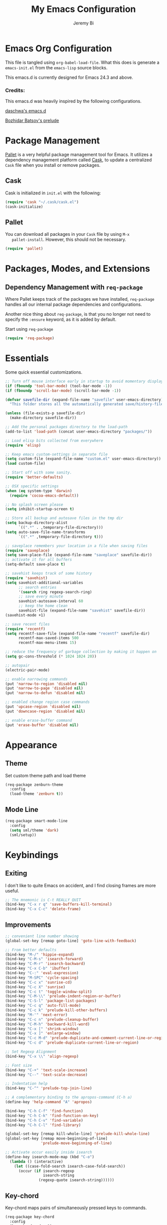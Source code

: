 #+AUTHOR: Jeremy Bi
#+TITLE: My Emacs Configuration

* Emacs Org Configuration

  This file is tangled using =org-babel-load-file=. What this does is
  generate a =emacs-init.el= from the =emacs-lisp= source blocks.

  This emacs.d is currently  designed for Emacs 24.3 and above.

*** Credits:

    This emacs.d was heavily inspired by the following configurations.

    [[https://github.com/daschwa/dotfiles/tree/master/emacs.d][daschwa's emacs.d]]

    [[https://github.com/bbatsov/prelude][Bozhidar Batsov's prelude]]

* Package Management

  [[https://github.com/rdallasgray/pallet][Pallet]] is a very helpful package management tool for Emacs.  It
  utilizes a dependency management platform called [[https://github.com/cask/cask][Cask]], to update a
  centralized =Cask= file when you install or remove packages.

** Cask
   Cask is initialized in =init.el= with the following:
   #+BEGIN_SRC emacs-lisp :tangle no
     (require 'cask "~/.cask/cask.el")
     (cask-initialize)
   #+END_SRC

** Pallet
   You can download all packages in your =Cask= file by using =M-x
   pallet-install=.  However, this should not be necessary.
   #+BEGIN_SRC emacs-lisp :tangle no
     (require 'pallet)
   #+END_SRC

* Packages, Modes, and Extensions

** Dependency Management with =req-package=

   Where Pallet keeps track of the packages we have installed, =req-package=
   handles all our internal package dependencies and configurations.

   Another nice thing about =req-package=, is that you no longer not
   need to specify the =:ensure= keyword, as it is added by default.

   Start using =req-package=
   #+BEGIN_SRC emacs-lisp
     (require 'req-package)
   #+END_SRC

* Essentials

  Some quick essential customizations.

  #+BEGIN_SRC emacs-lisp
    ;; Turn off mouse interface early in startup to avoid momentary display
    (if (fboundp 'tool-bar-mode) (tool-bar-mode -1))
    (if (fboundp 'scroll-bar-mode) (scroll-bar-mode -1))

    (defvar savefile-dir (expand-file-name "savefile" user-emacs-directory)
      "This folder stores all the automatically generated save/history-files.")

    (unless (file-exists-p savefile-dir)
      (make-directory savefile-dir))

    ;; Add the personal packages directory to the load-path
    (add-to-list 'load-path (concat user-emacs-directory "packages/"))

    ;; Load elisp bits collected from everywhere
    (require 'elisp)

    ;; Keep emacs custom-settings in separate file
    (setq custom-file (expand-file-name "custom.el" user-emacs-directory))
    (load custom-file)

    ;; Start off with some sanity.
    (require 'better-defaults)

    ;; OSX specific settings
    (when (eq system-type 'darwin)
      (require 'cocoa-emacs-default))

    ;; No splash screen please
    (setq inhibit-startup-screen t)

    ;; Store all backup and autosave files in the tmp dir
    (setq backup-directory-alist
          `((".*" . ,temporary-file-directory)))
    (setq auto-save-file-name-transforms
          `((".*" ,temporary-file-directory t)))

    ;; saveplace remembers your location in a file when saving files
    (require 'saveplace)
    (setq save-place-file (expand-file-name "saveplace" savefile-dir))
    ;; activate it for all buffers
    (setq-default save-place t)

    ;; savehist keeps track of some history
    (require 'savehist)
    (setq savehist-additional-variables
          ;; search entries
          '(search ring regexp-search-ring)
          ;; save every minute
          savehist-autosave-interval 60
          ;; keep the home clean
          savehist-file (expand-file-name "savehist" savefile-dir))
    (savehist-mode +1)

    ;; save recent files
    (require 'recentf)
    (setq recentf-save-file (expand-file-name "recentf" savefile-dir)
          recentf-max-saved-items 500
          recentf-max-menu-items 15)

    ;; reduce the frequency of garbage collection by making it happen on
    (setq gc-cons-threshold (* 1024 1024 20))

    ;; autopair
    (electric-pair-mode)

    ;; enable narrowing commands
    (put 'narrow-to-region 'disabled nil)
    (put 'narrow-to-page 'disabled nil)
    (put 'narrow-to-defun 'disabled nil)

    ;; enabled change region case commands
    (put 'upcase-region 'disabled nil)
    (put 'downcase-region 'disabled nil)

    ;; enable erase-buffer command
    (put 'erase-buffer 'disabled nil)
  #+END_SRC

* Appearance

** Theme

   Set custom theme path and load theme
   #+BEGIN_SRC emacs-lisp
     (req-package zenburn-theme
       :config
       (load-theme 'zenburn t))
   #+END_SRC

** Mode Line

   #+BEGIN_SRC emacs-lisp
     (req-package smart-mode-line
       :config
       (setq sml/theme 'dark)
       (sml/setup))
   #+END_SRC

* Keybindings

** Exiting
   I don't like to quite Emacs on accident, and I find closing frames are
   more useful.

   #+BEGIN_SRC emacs-lisp :tangle no
     ;; The mnemonic is C-t REALLY QUIT
     (bind-key "C-x r q" 'save-buffers-kill-terminal)
     (bind-key "C-x C-c" 'delete-frame)
   #+END_SRC

** Improvements
   #+BEGIN_SRC emacs-lisp
     ;; convenient line number showing
     (global-set-key [remap goto-line] 'goto-line-with-feedback)

     ;; From better defaults
     (bind-key "M-/" 'hippie-expand)
     (bind-key "C-M-s" 'isearch-forward)
     (bind-key "C-M-r" 'isearch-backward)
     (bind-key "C-x C-b" 'ibuffer)
     (bind-key "C-:" 'eval-expression)
     (bind-key "M-SPC" 'cycle-spacing)
     (bind-key "C-c x" 'sunrise-cd)
     (bind-key "C-c X" 'sunrise)
     (bind-key "C-c t" 'toggle-window-split)
     (bind-key "C-M-\\" 'prelude-indent-region-or-buffer)
     (bind-key "C-S-l" 'package-list-packages)
     (bind-key "C-c q" 'auto-fill-mode)
     (bind-key "C-c k" 'prelude-kill-other-buffers)
     (bind-key "M-'" 'next-error)
     (bind-key "C-c n" 'prelude-cleanup-buffer)
     (bind-key "C-M-h" 'backward-kill-word)
     (bind-key "C-x [" 'shrink-window)
     (bind-key "C-x ]" 'enlarge-window)
     (bind-key "C-c M-d" 'prelude-duplicate-and-comment-current-line-or-region)
     (bind-key "C-c d" 'prelude-duplicate-current-line-or-region)

     ;; Set Regexp Alignment
     (bind-key "C-x \\" 'align-regexp)

     ;; Font size
     (bind-key "C-+" 'text-scale-increase)
     (bind-key "C--" 'text-scale-decrease)

     ;; Indentation help
     (bind-key "C-^" 'prelude-top-join-line)

     ;; A complementary binding to the apropos-command (C-h a)
     (define-key 'help-command "A" 'apropos)

     (bind-key "C-h C-f" 'find-function)
     (bind-key "C-h C-k" 'find-function-on-key)
     (bind-key "C-h C-v" 'find-variable)
     (bind-key "C-h C-l" 'find-library)

     (global-set-key [remap kill-whole-line] 'prelude-kill-whole-line)
     (global-set-key [remap move-beginning-of-line]
                     'prelude-move-beginning-of-line)

     ;; Activate occur easily inside isearch
     (define-key isearch-mode-map (kbd "C-o")
       (lambda () (interactive)
         (let ((case-fold-search isearch-case-fold-search))
           (occur (if isearch-regexp
                      isearch-string
                    (regexp-quote isearch-string))))))
   #+END_SRC

** Key-chord

   Key-chord maps pairs of simultaneously pressed keys to commands.

   #+BEGIN_SRC emacs-lisp
     (req-package key-chord
       :config
       (key-chord-mode +1)
       (setq key-chord-two-keys-delay 0.05)
       (key-chord-define-global "jl" 'ace-jump-line-mode)
       (key-chord-define-global "JJ" 'prelude-switch-to-previous-buffer)
       (key-chord-define-global "x1" 'delete-other-windows)
       (key-chord-define-global "xk" 'ace-window)
       (key-chord-define-global "0o" 'delete-window)
       (key-chord-define-global "xn" 'helm-mini)
       (key-chord-define-global "jk" 'magit-status)
       (key-chord-define-global "jh" 'ace-jump-word-mode)
       (key-chord-define-global "xl" 'kill-this-buffer)
       (key-chord-define-global "xm" 'helm-M-x))
   #+END_SRC

** Unbind keys

   #+BEGIN_SRC emacs-lisp
     (unbind-key "C-o")
     (unbind-key "C-x f")
   #+END_SRC

* Setups

  All packages and modes are configured here.
** Major Modes
*** Magit

    [[https://github.com/magit/magit][Magit]] is the ultimate =git= interface for Emacs.

    #+BEGIN_SRC emacs-lisp
      (req-package magit
        :diminish (magit-auto-revert-mode . "")
        :bind ("C-x g" . magit-status))
    #+END_SRC

*** Lisp

**** Emacs lisp

     #+BEGIN_SRC emacs-lisp
       (defun prelude-recompile-elc-on-save ()
         "Recompile your elc when saving an elisp file."
         (add-hook 'after-save-hook
                   (lambda ()
                     (when (file-exists-p (byte-compile-dest-file buffer-file-name))
                       (emacs-lisp-byte-compile)))
                   nil
                   t))

       (defun prelude-conditional-emacs-lisp-checker ()
         "Don't check doc style in Emacs Lisp test files."
         (let ((file-name (buffer-file-name)))
           (when (and file-name (string-match-p ".*-tests?\\.el\\'" file-name))
             (setq-local flycheck-checkers '(emacs-lisp)))))

       (defun prelude-emacs-lisp-mode-defaults ()
         "Sensible defaults for `emacs-lisp-mode'."
         (turn-on-eldoc-mode)
         (diminish 'eldoc-mode "")
         (prelude-recompile-elc-on-save)
         (setq mode-name "EL")
         (turn-on-prettify-symbols-mode)
         (add-hook 'eval-expression-minibuffer-setup-hook 'eldoc-mode)
         (prelude-conditional-emacs-lisp-checker))

       (add-hook 'emacs-lisp-mode-hook 'prelude-emacs-lisp-mode-defaults)

       ;; ielm is an interactive Emacs Lisp shell
       (defun prelude-ielm-mode-defaults ()
         "Sensible defaults for `ielm'."
         (whitespace-mode -1)
         (turn-on-eldoc-mode))

       (add-hook 'ielm-mode-hook 'prelude-ielm-mode-defaults)

       (add-to-list 'auto-mode-alist '("Cask\\'" . emacs-lisp-mode))

     #+END_SRC

*** Geiser/Scheme

#+BEGIN_SRC emacs-lisp
  (req-package geiser
    :config
    (setq geiser-active-implementations '(racket)))

  (add-hook 'scheme-mode-hook
            (lambda ()
              (push '("lambda" . 955) prettify-symbols-alist)))
#+END_SRC

*** LaTex

    Sane setup for LaTeX writers.

    #+BEGIN_SRC emacs-lisp
      (req-package tex-site
        :require latex-extra
        :config
        (setq TeX-auto-save t)
        (setq TeX-parse-self t)

        (setq-default TeX-master nil)

        ;; use pdflatex
        (TeX-global-PDF-mode 1)

        ;; sensible defaults for OS X, other OSes should be covered out-of-the-box
        (when (eq system-type 'darwin)
          (setq TeX-view-program-selection
                '((output-dvi "DVI Viewer")
                  (output-pdf "PDF Viewer")
                  (output-html "HTML Viewer")))

          (setq TeX-view-program-list
                '(("DVI Viewer" "open %o")
                  ("PDF Viewer" "open %o")
                  ("HTML Viewer" "open %o"))))

        (defun prelude-latex-mode-defaults ()
          (turn-on-auto-fill)
          (add-to-list 'TeX-engine-alist-builtin
                       '(xetex "XeTeX" "xetex -shell-escape" "xelatex -shell-escape" "xetex"))
          (latex/setup-keybinds)
          (abbrev-mode +1))

        (add-hook 'LaTeX-mode-hook 'prelude-latex-mode-defaults))

    #+END_SRC

*** Org Mode

    If you are not using it, you need to start.

    #+BEGIN_SRC emacs-lisp
      (req-package org
        :config
        (require 'ox-md)
        (require 'ox-latex)

        (require 'org-velocity)
        (setq org-velocity-bucket
              (expand-file-name "emacs-init.org" user-emacs-directory))
        (bind-key "C-c v" 'org-velocity)

        (defun org-mode-defaults ()
          (turn-on-org-cdlatex)
          (turn-on-auto-fill)
          (bind-key "C-c b" 'ebib-insert-bibtex-key org-mode-map))

        (add-hook 'org-mode-hook 'org-mode-defaults)

        ;; Fontify org-mode code blocks
        (setq org-src-fontify-natively t)

        (setq org-todo-keyword-faces
              '(("TODO" . (:foreground "green" :weight bold))
                ("NEXT" :foreground "blue" :weight bold)
                ("WAITING" :foreground "orange" :weight bold)
                ("HOLD" :foreground "magenta" :weight bold)
                ("CANCELLED" :foreground "forest green" :weight bold)))

        (setq org-enforce-todo-dependencies t)
        (setq org-src-tab-acts-natively t)
        (setq org-src-window-setup 'current-window)

        ;; set up latex
        (setq org-latex-create-formula-image-program 'imagemagick)

        (setq org-latex-pdf-process
              (quote ("pdflatex -interaction nonstopmode -shell-escape -output-directory %o %f"
                      "bibtex $(basename %b)"
                      "pdflatex -interaction nonstopmode -shell-escape -output-directory %o %f"
                      "pdflatex -interaction nonstopmode -shell-escape -output-directory %o %f")))

        ;; Tell the latex export to use the minted package for source
        ;; code coloration.
        (add-to-list 'org-latex-packages-alist '("" "minted"))
        (setq org-latex-listings 'minted)

        (setq org-latex-minted-options
              '(("bgcolor" "mintedbg") ("frame" "single") ("framesep" "6pt")
                ("mathescape" "true") ("fontsize" "\\small")))

        ;; execute external programs.
        (org-babel-do-load-languages
         (quote org-babel-load-languages)
         (quote ((emacs-lisp . t)
                 (dot . t)
                 (ditaa . t)
                 (R . t)
                 (python . t)
                 (ruby . t)
                 (gnuplot . t)
                 (clojure . t)
                 (sh . t)
                 (haskell . t)
                 (org . t)
                 (plantuml . t)
                 (scala . t)
                 (latex . t))))

        (setq org-confirm-babel-evaluate nil))
    #+END_SRC

*** Dired and dired+

    Dired Plus is an extension to the =dired= file manager in Emacs.  My
    favorite feature is that pressing =F= will open all marked files.

    #+BEGIN_SRC emacs-lisp
      (req-package dired
        :commands dired-jump
        :config
        (put 'dired-find-alternate-file 'disabled nil)

        ;; always delete and copy recursively
        (setq dired-recursive-deletes 'always)
        (setq dired-recursive-copies 'always)

        (setq dired-dwim-target t)

        ;; enable some really cool extensions like C-x C-j(dired-jump)
        (require 'dired-x)

        (setq-default dired-omit-mode t
                      dired-omit-files "^\\.?#\\|^\\.$\\|^\\.\\.$\\|^\\."))

      (req-package dired+)
    #+END_SRC

*** Scala-mode

    #+BEGIN_SRC emacs-lisp
      (req-package scala-mode2
        :config
        (setq scala-indent:align-forms t
              scala-indent:align-parameters t)
        (defun scala-mode-hook-defaults ()
          (company-mode -1)
          (subword-mode +1))
        (add-hook 'scala-mode-hook 'scala-mode-hook-defaults))
    #+END_SRC

*** TODO Markdown

*** Eshell

    Type =clear= to clear the buffer like in other terminal emulators.

    #+BEGIN_SRC emacs-lisp
      (require 'eshell)
      (setq eshell-directory-name
              (expand-file-name "eshell" savefile-dir))

      (defun eshell/clear ()
        "Clears the shell buffer ala Unix's clear."
        ;; the shell prompts are read-only, so clear that for the duration
        (let ((inhibit-read-only t))
          ;; simply delete the region
          (erase-buffer)))

    #+END_SRC

*** Haskell Mode

#+BEGIN_SRC emacs-lisp
  (req-package haskell-mode
    :config
    (defun prelude-haskell-mode-defaults ()
      (subword-mode +1)
      (turn-on-haskell-doc-mode)
      (turn-on-haskell-simple-indent))
    (add-hook 'haskell-mode-hook
              'prelude-haskell-mode-defaults)
    (setq haskell-tags-on-save t
          haskell-process-suggest-hoogle-imports t
          haskell-process-suggest-remove-import-lines t
          haskell-process-auto-import-loaded-modules t
          haskell-process-log t)
    (define-key haskell-mode-map (kbd "C-x C-d") nil)
    (define-key haskell-mode-map (kbd "C-c C-z") 'haskell-interactive-switch)
    (define-key haskell-mode-map (kbd "C-c C-l") 'haskell-process-load-file)
    (define-key haskell-mode-map (kbd "C-c C-b") 'haskell-interactive-switch)
    (define-key haskell-mode-map (kbd "C-c C-t") 'haskell-process-do-type)
    (define-key haskell-mode-map (kbd "C-c C-i") 'haskell-process-do-info)
    (define-key haskell-mode-map (kbd "C-c M-.") nil)
    (define-key haskell-mode-map (kbd "C-c C-d") nil))
#+END_SRC

*** SML Mode

#+BEGIN_SRC emacs-lisp
  (req-package sml-mode
    :mode "\\.sml\\'"
    :config
    (defun my-sml-prog-proc-send-buffer ()
      "If sml repl exists, then restart it else create a new repl."
      (interactive)
      (when (get-buffer "*sml*")
        (with-current-buffer "*sml*"
          (when (get-process "sml")
            (comint-send-eof)))
        (sleep-for 0.2)
        (sml-run "sml" ""))
      (sml-prog-proc-send-buffer t))
    (bind-key "C-c C-b" 'my-sml-prog-proc-send-buffer sml-mode-map))

#+END_SRC

*** Js2 Mode

#+BEGIN_SRC emacs-lisp
  (req-package js2-mode
    :mode "\\.js\\'")
#+END_SRC

** Minor Modes
*** Pallet

    #+BEGIN_SRC emacs-lisp
      (req-package pallet)
    #+END_SRC

*** Wgrep

    [[https://github.com/mhayashi1120/Emacs-wgrep][Wgrep]] allows you to edit a grep buffer and apply those changes to the
    file buffer.

    #+BEGIN_SRC emacs-lisp
      (req-package wgrep-ag
        :require wgrep)
    #+END_SRC

*** Helm

    =helm-mini= is a part of [[https://github.com/emacs-helm/helm][Helm]] that shows current buffers and a list of
    recent files using =recentf=.  It is a great way to manage many open
    files.

    #+BEGIN_SRC emacs-lisp
      (req-package helm
        :init
        (require 'helm-config)
        :bind ("C-x C-f" . helm-find-files))
    #+END_SRC

*** Helm-swoop

    [[https://github.com/ShingoFukuyama/helm-swoop][Helm-swoop]], efficiently hopping squeezed lines powered by Emacs
    helm interface.

    #+BEGIN_SRC emacs-lisp
      (req-package helm-swoop
        :require helm
        :bind (("M-i" . helm-swoop)
               ("M-I" . helm-swoop-back-to-last-point)
               ("C-c M-i" . helm-multi-swoop)
               ("C-x M-i" . helm-multi-swoop-all))
        :config
        ;; When doing isearch, hand the word over to helm-swoop
        (bind-key "M-i" 'helm-swoop-from-isearch isearch-mode-map)
        ;; From helm-swoop to helm-multi-swoop-all
        (bind-key "M-i" 'helm-multi-swoop-all-from-helm-swoop helm-swoop-map))
    #+END_SRC

*** Helm-descbinds

    [[https://github.com/emacs-helm/helm-descbinds][Helm Descbinds]] provides an interface to emacs' =describe-bindings=
    making the currently active key bindings interactively searchable
    with helm.

    #+BEGIN_SRC emacs-lisp
      (req-package helm-descbinds
        :require helm
        :config
        (helm-descbinds-mode 1))
    #+END_SRC

*** Fulframe

    [[https://github.com/tomterl/fullframe][Fullframe]] advises commands to execute fullscreen, restoring the window
    setup when exiting.

    #+BEGIN_SRC emacs-lisp
      (req-package fullframe
        :config
        (fullframe magit-status magit-mode-quit-window)
        (fullframe info Info-exit)
        (fullframe ibuffer ibuffer-quit))
    #+END_SRC

*** Mykie

    [[https://github.com/yuutayamada/mykie-el][Mykie]] is a command multiplexer, which can add other functions to a
    single keybind.

    #+BEGIN_SRC emacs-lisp
      (req-package mykie
        :config
        (setq mykie:use-major-mode-key-override 'global)
        (mykie:initialize)
        (mykie:set-keys nil
          "C-e"
          :default (move-end-of-line 1)
          :repeat  (end-of-buffer)
          :C-u (beginning-of-buffer)
          "C-S-n"
          :default (next-line 4)
          "C-S-p"
          :default (previous-line 4)
          "C-w"
          :default (kill-region (mark) (point))
          :minibuff (backward-kill-word 1)))
    #+END_SRC

*** Ace-window

    [[https://github.com/abo-abo/ace-window][Ace-window]] provides window switching, the visual way.

    #+BEGIN_SRC emacs-lisp
      (req-package ace-window
        :bind ("C-x o" . ace-window)
        :config
        (setq aw-keys '(?a ?s ?d ?f ?g ?h ?j ?k ?l)))
    #+END_SRC

*** Rainbow mode

    =rainbow-mode= displays hexadecimal colors with the color they
    represent as their background.

    #+BEGIN_SRC emacs-lisp
      (req-package rainbow-mode
        :diminish (rainbow-mode . "")
        :config
        (add-hook 'prog-mode-hook 'rainbow-mode))
    #+END_SRC

*** Rainbow-delimiter

    [[https://github.com/jlr/rainbow-delimiters][Rainbow Delimiters]] is a “rainbow parentheses”-like mode which
    highlights parentheses, brackets, and braces according to their depth

    #+BEGIN_SRC emacs-lisp
      (req-package rainbow-delimiters
        :config
        (add-hook 'prog-mode-hook 'rainbow-delimiters-mode))
    #+END_SRC

*** Elisp-slime-nav

    [[https://github.com/purcell/elisp-slime-nav][Elisp-slime-nav]] allows very convenient navigation to the symbol at
    point (using =M-.=), and the ability to pop back to previous marks
    (using =M-,=).

    #+BEGIN_SRC emacs-lisp
      (req-package elisp-slime-nav
        :diminish (elisp-slime-nav-mode . "")
        :config
        (dolist (hook '(emacs-lisp-mode-hook ielm-mode-hook))
          (add-hook hook 'elisp-slime-nav-mode)))
    #+END_SRC

*** Expand-region

    [[https://github.com/magnars/expand-region.el][Expand-region]] increases the selected region by semantic units. Just
    keep pressing the key until it selects what you want.

    #+BEGIN_SRC emacs-lisp
      (req-package expand-region
        :bind ("C-=" . er/expand-region))
    #+END_SRC

*** Whitespace

    Whitespace-mode configuration.

    #+BEGIN_SRC emacs-lisp

      (req-package whitespace
        :diminish (whitespace-mode . "")
        :config
        (setq whitespace-line-column 80) ;; limit line length
        (setq whitespace-style '(face tabs trailing lines-tail))

        (defun prelude-enable-whitespace ()
          "Enable `whitespace-mode' if `prelude-whitespace' is not nil."
          (add-hook 'before-save-hook 'whitespace-cleanup nil t)
          (whitespace-mode +1))

        (add-hook 'text-mode-hook 'prelude-enable-whitespace)
        (add-hook 'prog-mode-hook 'prelude-enable-whitespace))

    #+END_SRC

*** Ag

    [[https://github.com/Wilfred/ag.el][Ag.el]] is a simple ag frontend, loosely based on ack-and-half.el.

    #+BEGIN_SRC emacs-lisp
      (req-package ag
        :config
        (setq ag-highlight-search t))
    #+END_SRC

*** Projectile

    #+BEGIN_SRC emacs-lisp
      (req-package projectile
        :diminish ""
        :bind (("s-p" . projectile-switch-project)
               ("s-f" . projectile-find-file)
               ("s-g" . projectile-ag))
        :init
        (projectile-global-mode t)
        :config
        (setq projectile-cache-file
              (expand-file-name  "projectile.cache" savefile-dir)))
    #+END_SRC

*** Lispy

    [[https://github.com/abo-abo/lispy][Lispy]] implements various vi-like commands for navigating and editing
    Lisp code.

    #+BEGIN_SRC emacs-lisp
      (req-package lispy
        :init
        (dolist (hook '(emacs-lisp-mode-hook
                        lisp-mode-hook
                        scheme-mode-hook
                        clojure-mode))
          (add-hook hook (lambda () (lispy-mode +1))))
        :config
        (bind-keys :map lispy-mode-map
                   ("C-e" . nil)
                   ("M-i" . nil)
                   ("M-e" . lispy-iedit)
                   ("g" . special-lispy-goto-local)
                   ("G" . special-lispy-goto)))
    #+END_SRC

*** Yasnippets

    Snippets are keys.

    #+BEGIN_SRC emacs-lisp
      (req-package yasnippet
        :idle
        (yas-global-mode 1)
        :idle-priority 3
        :diminish (yas-minor-mode . "")
        :config
        (setq yas-snippet-dirs '("~/.emacs.d/snippets/"))
        (add-to-list 'auto-mode-alist '("\\.yasnippet$" . snippet-mode))
        (setq yas-verbosity 1)
        ;; No need to be so verbose
        (setq yas-wrap-around-region t)
        ;; Wrap around region
        (setq-default yas/prompt-functions '(yas/ido-prompt))
        (bind-key "<return>" 'yas-exit-all-snippets yas-keymap))
    #+END_SRC

*** Undo-Tree

    More natural undo or redo. Undo with =C-/= and redo with =C-?=.

    #+BEGIN_SRC emacs-lisp
      (req-package undo-tree
        :diminish (undo-tree-mode . "")
        :config
        (global-undo-tree-mode 1))
    #+END_SRC

*** Company

    [[https://github.com/company-mode/company-mode][Company]] is a code completion framework for Emacs. The name stands for
    "complete anything".

    #+BEGIN_SRC emacs-lisp
      (req-package company
        :init
        (add-hook 'after-init-hook #'global-company-mode)
        :diminish (company-mode . "")
        :config
        ;; repomacs problematic
        (my-delq-multi company-backends 'company-ropemacs)
        (setq company-idle-delay .3)
        (setq company-dabbrev-ignore-case nil)
        (setq company-dabbrev-downcase nil)
        (eval-after-load 'company-dabbrev-code
          '(dolist (mode '(coq-mode oz-mode))
             (add-to-list 'company-dabbrev-code-modes mode))))
    #+END_SRC

*** Shell-pop

    [[https://github.com/kyagi/shell-pop-el][Shell-pop.el]] helps you to use shell easily on Emacs. Only one key
    action to work.

    #+BEGIN_SRC emacs-lisp
      (req-package shell-pop)
    #+END_SRC

*** Flyspell

    Enable spell-checking in Emacs.

    #+BEGIN_SRC emacs-lisp
      (req-package flyspell
        :diminish (flyspell-mode . "")
        :init
        (progn
          ;; Enable spell check in only plaintext
          (add-hook 'text-mode-hook 'flyspell-mode)
          ;; Enable spell check in comments
          (add-hook 'prog-mode-hook 'flyspell-prog-mode))
        :config
        (setq flyspell-issue-welcome-flag nil)
        (setq flyspell-issue-message-flag nil)
        (setq ispell-program-name "aspell"    ; use aspell instead of ispell
              ispell-extra-args '("--sug-mode=ultra"))
        ;; Make spell check on right click.
        (define-key flyspell-mouse-map [down-mouse-3] 'flyspell-correct-word)
        (define-key flyspell-mouse-map [mouse-3] 'undefined)
        (define-key flyspell-mode-map (kbd "C-M-i") nil)
        (define-key flyspell-mode-map (kbd "C-;") nil))

    #+END_SRC

**** Helpful Default Keybindings
     =C-.= corrects word at point.  =C-,​= to jump to next misspelled word.

*** Browse-kill-ring

    #+BEGIN_SRC emacs-lisp
      (req-package browse-kill-ring
        :config
        (browse-kill-ring-default-keybindings))
    #+END_SRC

*** Flycheck

    A great syntax checker.

    #+BEGIN_SRC emacs-lisp
      (req-package flycheck
        :bind ("C-c L" . flycheck-list-errors)
        :init
        (if (fboundp 'global-flycheck-mode)
            (global-flycheck-mode +1)
          (add-hook 'prog-mode-hook 'flycheck-mode))
        :config
        (setq-default flycheck-disabled-checkers '(emacs-lisp-checkdoc))
        (setq flycheck-indication-mode 'left-fringe)
        (setq flycheck-completion-system 'ido))
    #+END_SRC

*** Pop Win

    [[https://github.com/m2ym/popwin-el][popwin]] is used to manage the size of "popup" buffers.

    #+BEGIN_SRC emacs-lisp
      (req-package popwin
        :config
        (popwin-mode 1))
    #+END_SRC

*** Multiple Cursors

    [[https://github.com/emacsmirror/multiple-cursors][Multiple Cursors]] brings you seemingly unlimited power.

    #+BEGIN_SRC emacs-lisp
      (req-package multiple-cursors
        :bind (("C->" . mc/mark-next-like-this)
               ("C-<" . mc/mark-previous-like-this)
               ("C-c C-<" . mc/mark-all-like-this)
               ("C-c C->" . mc/mark-more-like-this-extended)))
    #+END_SRC

*** Move-text

    Move lines or a region up or down.

    #+BEGIN_SRC emacs-lisp
      (req-package move-text
        :bind (("<C-S-up>" . move-text-up)
               ("<C-S-down>" . move-text-down)))
    #+END_SRC

*** Guide-key

    [[https://github.com/kbkbkbkb1/guide-key][Guide-key.el]] displays the available key bindings automatically and
    dynamically.

    #+BEGIN_SRC emacs-lisp
      (req-package guide-key
        :diminish (guide-key-mode . "")
        :config
        (guide-key-mode 1)
        (setq guide-key/guide-key-sequence
              '("C-x r" "C-x c" "C-x 4" "C-x 5"
                (org-mode "C-c C-x")))
        (setq guide-key/popup-window-position 'bottom)
        (setq guide-key/highlight-command-regexp
              '(("rectangle" . font-lock-warning-face)
                ("register"  . font-lock-type-face))))
    #+END_SRC

*** Reveal-in-finder

    Open file in Finder

    #+BEGIN_SRC emacs-lisp
      (req-package reveal-in-finder
        :if (eq system-type 'darwin)
        :bind
        ("C-c o" . reveal-in-finder))
    #+END_SRC

*** Sbt-mode

    [[https://github.com/hvesalai/sbt-mode][Sbt-mode]] is an emacs mode for interacting with sbt, scala console
    (aka REPL) and sbt projects.

    #+BEGIN_SRC emacs-lisp :tangle no
      (req-package sbt-mode
        :config
        (add-hook 'scala-mode-hook
                  '(lambda ()
                     (local-set-key (kbd "M-.") 'sbt-find-definitions)
                     (local-set-key (kbd "C-x '") 'sbt-run-previous-command)))
        (add-hook 'sbt-mode-hook
                  '(lambda ()
                     (setq compilation-skip-threshold 1)
                     (local-set-key (kbd "C-a") 'comint-bol)
                     (local-set-key (kbd "M-RET") 'comint-accumulate))))
    #+END_SRC

*** Ensime

    [[https://github.com/ensime/ensime-src][ENSIME]] is the ENhanced Scala Interaction Mode for Emacs.

    #+BEGIN_SRC emacs-lisp
      (req-package ensime
        :config
        (add-hook 'scala-mode-hook 'ensime-scala-mode-hook)
        (setq ensime-auto-connect 'ask))
    #+END_SRC

*** Color-identifiers-mode

    [[https://github.com/ankurdave/color-identifiers-mode][Color Identifiers]] is a minor mode for Emacs that highlights each
    source code identifier uniquely based on its name.

    #+BEGIN_SRC emacs-lisp
      (req-package color-identifiers-mode
        :diminish (color-identifiers-mode . "")
        :init
        (add-hook 'after-init-hook #'global-color-identifiers-mode))
    #+END_SRC

*** Eyebrowse

    [[https://github.com/wasamasa/eyebrowse][Eyebrowse]] is a global minor mode for Emacs that allows you to
    manage your window configurations in a simple manner. It displays
    their current state in the modeline by default.

    #+BEGIN_SRC emacs-lisp
      (req-package eyebrowse
        :diminish ""
        :init
        (setq eyebrowse-keymap-prefix (kbd "C-c C-v"))
        :config
        (setq eyebrowse-wrap-around-p t)
        (eyebrowse-mode t))
    #+END_SRC

*** Ebib

    [[https://github.com/joostkremers/ebib][Ebib]] is a BibTeX database manager that runs in GNU Emacs.

    #+BEGIN_SRC emacs-lisp
      (req-package ebib
        :config
        (org-add-link-type
         "ebib" 'ebib
         (lambda (path desc format)
           (cond
            ((eq format 'html)
             (format "(<cite>%s</cite>)" path))
            ((eq format 'latex)
             (if (or (not desc) (equal 0 (search "cite:" desc)))
                 (format "\\cite{%s}" path)
               (format "\\cite[%s][%s]{%s}"
                       (cadr (split-string desc ";"))
                       (car (split-string desc ";")) path))))))
        (setq ebib-citation-commands
            '((any
               (("cite" "\\cite%<[%A]%>{%K}")))
              (org-mode
               (("ebib1" "[[ebib:%K]]")
                ("ebib2" "[[ebib:%K][%D]]")))
              (markdown-mode
               (("text" "@%K%< [%A]%>")
                ("paren" "[%(%<%A %>@%K%<, %A%>%; )]")
                ("year" "[-@%K%< %A%>]"))))))
    #+END_SRC

*** Lexbind-mode

    [[https://github.com/spacebat/lexbind-mode][Lexbind-mode]] is an Emacs minor mode to display the value of the
    lexical-binding variable which determines the behaviour of
    variable binding forms in Emacs Lisp.

    #+BEGIN_SRC emacs-lisp
      (req-package lexbind-mode
        :config
        (add-hook 'emacs-lisp-mode-hook 'lexbind-mode))
    #+END_SRC

*** Smartparens

Show matching and unmatched delimiters, and auto-close them as well.

#+BEGIN_SRC emacs-lisp
  (req-package smartparens
    :config
    (require 'smartparens-config)
    ;; highlights matching pairs
    (show-smartparens-global-mode t)
    (bind-key "C-M-f" 'sp-forward-sexp sp-keymap)
    (bind-key "C-M-b" 'sp-backward-sexp sp-keymap)
    (bind-key "C-M-k" 'sp-kill-sexp sp-keymap))
#+END_SRC

*** Ghc-mode

#+BEGIN_SRC emacs-lisp :tangle no
  (req-package ghc
    :config
    (autoload 'ghc-init "ghc" nil t)
    (add-hook 'haskell-mode-hook (lambda () (ghc-init))))
#+END_SRC

*** Structured-haskell-mode

[[https://github.com/chrisdone/structured-haskell-mode][Structured-haskell-mode]] is a minor mode providing structured editing
operations based on the syntax of Haskell.

#+BEGIN_SRC emacs-lisp
  (req-package shm
    :config
    (add-hook 'haskell-mode-hook 'structured-haskell-mode))
#+END_SRC

*** Ace-link

#+BEGIN_SRC emacs-lisp
  (req-package ace-link
    :config
    (ace-link-setup-default))
#+END_SRC

*** Easy-kill

[[https://github.com/leoliu/easy-kill][easy-kill]] provides commands to let users kill or mark things easily.

#+BEGIN_SRC emacs-lisp
  (req-package easy-kill
    :config
    (global-set-key [remap kill-ring-save] 'easy-kill))
#+END_SRC

*** Dash-at-point

[[Dash][http://kapeli.com/]] is an API Documentation Browser and Code Snippet
Manager. [[https://github.com/stanaka/dash-at-point][dash-at-point]] make it easy to search the word at point with
Dash.

#+BEGIN_SRC emacs-lisp
  (req-package dash-at-point)
#+END_SRC

*** Visual-regexp-steroids

[[https://github.com/benma/visual-regexp-steroids.el/][visual-regexp-steroids]] enables the use of modern regexp engines (no
more escaped group parentheses, and other goodies!).

#+BEGIN_SRC emacs-lisp
  (req-package visual-regexp-steroids
    :bind (("C-c r" . vr/replace)
           ("C-r" . vr/isearch-backward)
           ("C-s" . vr/isearch-forward)))
#+END_SRC

*** Pcre2el

[[https://github.com/joddie/pcre2el][pcre2el]] is a utility for working with regular expressions in Emacs,
based on a recursive-descent parser for regexp syntax.

#+BEGIN_SRC emacs-lisp
  (req-package pcre2el)
#+END_SRC

** Buffer

*** Toggle Windows

    #+BEGIN_SRC emacs-lisp
      (defun toggle-window-split ()
        "Toggle window splitting between horizontal to vertical."
        (interactive)
        (if (= (count-windows) 2)
            (let* ((this-win-buffer (window-buffer))
                   (next-win-buffer (window-buffer (next-window)))
                   (this-win-edges (window-edges (selected-window)))
                   (next-win-edges (window-edges (next-window)))
                   (this-win-2nd (not (and (<= (car this-win-edges)
                                               (car next-win-edges))
                                           (<= (cadr this-win-edges)
                                               (cadr next-win-edges)))))
                   (splitter
                    (if (= (car this-win-edges)
                           (car (window-edges (next-window))))
                        'split-window-horizontally
                      'split-window-vertically)))
              (delete-other-windows)
              (let ((first-win (selected-window)))
                (funcall splitter)
                (if this-win-2nd (other-window 1))
                (set-window-buffer (selected-window) this-win-buffer)
                (set-window-buffer (next-window) next-win-buffer)
                (select-window first-win)
                (if this-win-2nd (other-window 1))))))
    #+END_SRC

*** Swap windowns

    #+BEGIN_SRC emacs-lisp
      (defun prelude-swap-windows ()
        "If you have 2 windows, it swaps them."
        (interactive)
        (if (/= (count-windows) 2)
            (message "You need exactly 2 windows to do this.")
          (let* ((w1 (car (window-list)))
                 (w2 (cadr (window-list)))
                 (b1 (window-buffer w1))
                 (b2 (window-buffer w2))
                 (s1 (window-start w1))
                 (s2 (window-start w2)))
            (set-window-buffer w1 b2)
            (set-window-buffer w2 b1)
            (set-window-start w1 s2)
            (set-window-start w2 s1)))
        (other-window 1))
    #+END_SRC

*** Untabify Buffer

    #+BEGIN_SRC emacs-lisp
      (defun prelude-untabify-buffer ()
        "Remove all tabs from the current buffer."
        (interactive)
        (untabify (point-min) (point-max)))
    #+END_SRC

*** Indent Buffer

    #+BEGIN_SRC emacs-lisp
      (defun prelude-indent-buffer ()
        "Indent the currently visited buffer."
        (interactive)
        (indent-region (point-min) (point-max)))

      (defun prelude-indent-region-or-buffer ()
        "Indent a region if selected, otherwise the whole buffer."
        (interactive)
        (save-excursion
          (if (region-active-p)
              (progn
                (indent-region (region-beginning) (region-end))
                (message "Indented selected region."))
            (progn
              (prelude-indent-buffer)
              (message "Indented buffer.")))))
    #+END_SRC

*** Cleanup Buffer

    #+BEGIN_SRC emacs-lisp
      (defun prelude-cleanup-buffer ()
        "Perform a bunch of operations on the whitespace content of a buffer."
        (interactive)
        (prelude-indent-buffer)
        (prelude-untabify-buffer)
        (whitespace-cleanup))
    #+END_SRC

*** Kill other buffers

    #+BEGIN_SRC emacs-lisp
      (defun prelude-kill-other-buffers ()
        "Kill all buffers but the current one.
      Doesn't mess with special buffers."
        (interactive)
        (-each
            (->> (buffer-list)
              (-filter #'buffer-file-name)
              (--remove (eql (current-buffer) it)))
          #'kill-buffer)
        (message "Done"))
    #+END_SRC

** Miscellaneous
*** Go to line with feedback

    #+BEGIN_SRC emacs-lisp
      (defun goto-line-with-feedback ()
        "Show line numbers temporarily, while prompting for the line number input."
        (interactive)
        (unwind-protect
            (progn
              (linum-mode 1)
              (call-interactively 'goto-line))
          (linum-mode -1)))
    #+END_SRC
*** Backward kill

    #+BEGIN_SRC emacs-lisp
      (defun backward-kill-word-or-kill-region ()
        "Kill region if there's one, otherwise kill the a word backward."
        (interactive)
        (call-interactively (if (region-active-p)
                                'kill-region
                              'backward-kill-word)))
    #+END_SRC
*** Search

    #+BEGIN_SRC emacs-lisp
      (defun prelude-search (query-url prompt)
        "Open the search url constructed with the QUERY-URL.
      PROMPT sets the `read-string prompt."
        (browse-url
         (concat query-url
                 (url-hexify-string
                  (if mark-active
                      (buffer-substring (region-beginning) (region-end))
                    (read-string prompt))))))

      (defmacro prelude-install-search-engine (search-engine-name search-engine-url search-engine-prompt)
        "Given some information regarding a search engine, install the interactive command to search through them"
        `(defun ,(intern (format "prelude-%s" search-engine-name)) ()
           ,(format "Search %s with a query or region if any." search-engine-name)
           (interactive)
           (prelude-search ,search-engine-url ,search-engine-prompt)))

      (prelude-install-search-engine "google" "http://www.google.com/search?q=" "Google: ")
      (prelude-install-search-engine "github" "https://github.com/search?q=" "Search GitHub: ")
    #+END_SRC
*** Duplicate

    #+BEGIN_SRC emacs-lisp
      (defun prelude-get-positions-of-line-or-region ()
        "Return positions (beg . end) of the current line
      or region."
        (let (beg end)
          (if (and mark-active (> (point) (mark)))
              (exchange-point-and-mark))
          (setq beg (line-beginning-position))
          (if mark-active
              (exchange-point-and-mark))
          (setq end (line-end-position))
          (cons beg end)))

      (defun prelude-duplicate-current-line-or-region (arg)
        "Duplicates the current line or region ARG times.
      If there's no region, the current line will be duplicated.  However, if
      there's a region, all lines that region covers will be duplicated."
        (interactive "p")
        (pcase-let* ((origin (point))
                     (`(,beg . ,end) (prelude-get-positions-of-line-or-region))
                     (region (buffer-substring-no-properties beg end)))
          (-dotimes arg
            (lambda (n)
              (goto-char end)
              (newline)
              (insert region)
              (setq end (point))))
          (goto-char (+ origin (* (length region) arg) arg))))

      (defun prelude-duplicate-and-comment-current-line-or-region (arg)
        "Duplicates and comments the current line or region ARG times.
      If there's no region, the current line will be duplicated.  However, if
      there's a region, all lines that region covers will be duplicated."
        (interactive "p")
        (pcase-let* ((origin (point))
                     (`(,beg . ,end) (prelude-get-positions-of-line-or-region))
                     (region (buffer-substring-no-properties beg end)))
          (comment-or-uncomment-region beg end)
          (setq end (line-end-position))
          (-dotimes arg
            (lambda (n)
              (goto-char end)
              (newline)
              (insert region)
              (setq end (point))))
          (goto-char (+ origin (* (length region) arg) arg))))
    #+END_SRC



* Finish Requirements
  All done with  =req-package=.
  #+BEGIN_SRC emacs-lisp
    (req-package-finish)
  #+END_SRC

